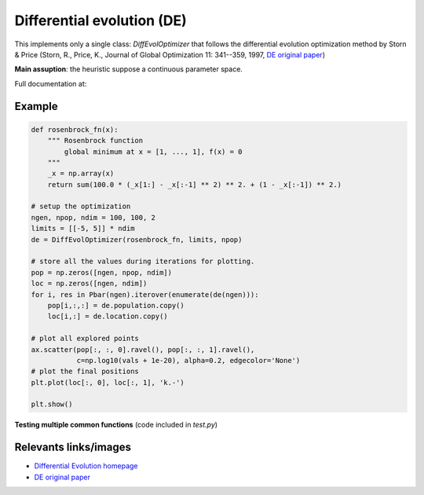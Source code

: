 Differential evolution (DE)
===========================

This implements only a single class: `DiffEvolOptimizer` that follows the
differential evolution optimization method by Storn & Price (Storn, R., Price,
K., Journal of Global Optimization 11: 341--359, 1997, `DE original paper`_)

**Main assuption**: the heuristic suppose a continuous parameter space.


Full documentation at:


Example
-------

.. code:: python

        def rosenbrock_fn(x):
            """ Rosenbrock function
                global minimum at x = [1, ..., 1], f(x) = 0
            """
            _x = np.array(x)
            return sum(100.0 * (_x[1:] - _x[:-1] ** 2) ** 2. + (1 - _x[:-1]) ** 2.)

        # setup the optimization
        ngen, npop, ndim = 100, 100, 2
        limits = [[-5, 5]] * ndim
        de = DiffEvolOptimizer(rosenbrock_fn, limits, npop)

        # store all the values during iterations for plotting.
        pop = np.zeros([ngen, npop, ndim])
        loc = np.zeros([ngen, ndim])
        for i, res in Pbar(ngen).iterover(enumerate(de(ngen))):
            pop[i,:,:] = de.population.copy()
            loc[i,:] = de.location.copy()

        # plot all explored points
        ax.scatter(pop[:, :, 0].ravel(), pop[:, :, 1].ravel(),
                   c=np.log10(vals + 1e-20), alpha=0.2, edgecolor='None')
        # plot the final positions
        plt.plot(loc[:, 0], loc[:, 1], 'k.-')

        plt.show()


**Testing multiple common functions**
(code included in `test.py`)

.. image:: http://mfouesneau.github.io/docs/de/_images/example.png


Relevants links/images
----------------------

* `Differential Evolution homepage`_
* `DE original paper`_ 

.. _Differential Evolution homepage: http://www1.icsi.berkeley.edu/~storn/code.html
.. _DE original paper: https://bitbucket.org/12er/pso/src/b448ff0db375c1ac0c55855e9f19aced08b44ca6/doc/literature/heuristic%20Search/Differential%20Evolution%20-%20a%20simple%20and%20efficient%20heuristic%20for%20global%20optimization%20over%20continuous%20spaces.pdf

